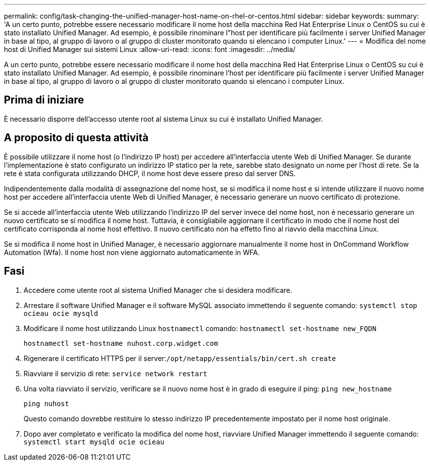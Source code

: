 ---
permalink: config/task-changing-the-unified-manager-host-name-on-rhel-or-centos.html 
sidebar: sidebar 
keywords:  
summary: 'A un certo punto, potrebbe essere necessario modificare il nome host della macchina Red Hat Enterprise Linux o CentOS su cui è stato installato Unified Manager. Ad esempio, è possibile rinominare l"host per identificare più facilmente i server Unified Manager in base al tipo, al gruppo di lavoro o al gruppo di cluster monitorato quando si elencano i computer Linux.' 
---
= Modifica del nome host di Unified Manager sui sistemi Linux
:allow-uri-read: 
:icons: font
:imagesdir: ../media/


[role="lead"]
A un certo punto, potrebbe essere necessario modificare il nome host della macchina Red Hat Enterprise Linux o CentOS su cui è stato installato Unified Manager. Ad esempio, è possibile rinominare l'host per identificare più facilmente i server Unified Manager in base al tipo, al gruppo di lavoro o al gruppo di cluster monitorato quando si elencano i computer Linux.



== Prima di iniziare

È necessario disporre dell'accesso utente root al sistema Linux su cui è installato Unified Manager.



== A proposito di questa attività

È possibile utilizzare il nome host (o l'indirizzo IP host) per accedere all'interfaccia utente Web di Unified Manager. Se durante l'implementazione è stato configurato un indirizzo IP statico per la rete, sarebbe stato designato un nome per l'host di rete. Se la rete è stata configurata utilizzando DHCP, il nome host deve essere preso dal server DNS.

Indipendentemente dalla modalità di assegnazione del nome host, se si modifica il nome host e si intende utilizzare il nuovo nome host per accedere all'interfaccia utente Web di Unified Manager, è necessario generare un nuovo certificato di protezione.

Se si accede all'interfaccia utente Web utilizzando l'indirizzo IP del server invece del nome host, non è necessario generare un nuovo certificato se si modifica il nome host. Tuttavia, è consigliabile aggiornare il certificato in modo che il nome host del certificato corrisponda al nome host effettivo. Il nuovo certificato non ha effetto fino al riavvio della macchina Linux.

Se si modifica il nome host in Unified Manager, è necessario aggiornare manualmente il nome host in OnCommand Workflow Automation (Wfa). Il nome host non viene aggiornato automaticamente in WFA.



== Fasi

. Accedere come utente root al sistema Unified Manager che si desidera modificare.
. Arrestare il software Unified Manager e il software MySQL associato immettendo il seguente comando: `systemctl stop ocieau ocie mysqld`
. Modificare il nome host utilizzando Linux `hostnamectl` comando: `hostnamectl set-hostname new_FQDN`
+
`hostnamectl set-hostname nuhost.corp.widget.com`

. Rigenerare il certificato HTTPS per il server:``/opt/netapp/essentials/bin/cert.sh create``
. Riavviare il servizio di rete: `service network restart`
. Una volta riavviato il servizio, verificare se il nuovo nome host è in grado di eseguire il ping: `ping new_hostname`
+
`ping nuhost`

+
Questo comando dovrebbe restituire lo stesso indirizzo IP precedentemente impostato per il nome host originale.

. Dopo aver completato e verificato la modifica del nome host, riavviare Unified Manager immettendo il seguente comando: `systemctl start mysqld ocie ocieau`

